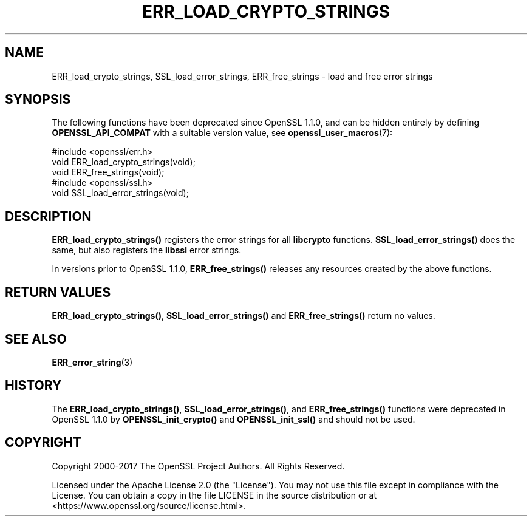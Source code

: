.\" -*- mode: troff; coding: utf-8 -*-
.\" Automatically generated by Pod::Man 5.01 (Pod::Simple 3.43)
.\"
.\" Standard preamble:
.\" ========================================================================
.de Sp \" Vertical space (when we can't use .PP)
.if t .sp .5v
.if n .sp
..
.de Vb \" Begin verbatim text
.ft CW
.nf
.ne \\$1
..
.de Ve \" End verbatim text
.ft R
.fi
..
.\" \*(C` and \*(C' are quotes in nroff, nothing in troff, for use with C<>.
.ie n \{\
.    ds C` ""
.    ds C' ""
'br\}
.el\{\
.    ds C`
.    ds C'
'br\}
.\"
.\" Escape single quotes in literal strings from groff's Unicode transform.
.ie \n(.g .ds Aq \(aq
.el       .ds Aq '
.\"
.\" If the F register is >0, we'll generate index entries on stderr for
.\" titles (.TH), headers (.SH), subsections (.SS), items (.Ip), and index
.\" entries marked with X<> in POD.  Of course, you'll have to process the
.\" output yourself in some meaningful fashion.
.\"
.\" Avoid warning from groff about undefined register 'F'.
.de IX
..
.nr rF 0
.if \n(.g .if rF .nr rF 1
.if (\n(rF:(\n(.g==0)) \{\
.    if \nF \{\
.        de IX
.        tm Index:\\$1\t\\n%\t"\\$2"
..
.        if !\nF==2 \{\
.            nr % 0
.            nr F 2
.        \}
.    \}
.\}
.rr rF
.\" ========================================================================
.\"
.IX Title "ERR_LOAD_CRYPTO_STRINGS 3ossl"
.TH ERR_LOAD_CRYPTO_STRINGS 3ossl 2024-06-04 3.3.1 OpenSSL
.\" For nroff, turn off justification.  Always turn off hyphenation; it makes
.\" way too many mistakes in technical documents.
.if n .ad l
.nh
.SH NAME
ERR_load_crypto_strings, SSL_load_error_strings, ERR_free_strings \-
load and free error strings
.SH SYNOPSIS
.IX Header "SYNOPSIS"
The following functions have been deprecated since OpenSSL 1.1.0, and can be
hidden entirely by defining \fBOPENSSL_API_COMPAT\fR with a suitable version value,
see \fBopenssl_user_macros\fR\|(7):
.PP
.Vb 1
\& #include <openssl/err.h>
\&
\& void ERR_load_crypto_strings(void);
\& void ERR_free_strings(void);
\&
\& #include <openssl/ssl.h>
\&
\& void SSL_load_error_strings(void);
.Ve
.SH DESCRIPTION
.IX Header "DESCRIPTION"
\&\fBERR_load_crypto_strings()\fR registers the error strings for all
\&\fBlibcrypto\fR functions. \fBSSL_load_error_strings()\fR does the same,
but also registers the \fBlibssl\fR error strings.
.PP
In versions prior to OpenSSL 1.1.0,
\&\fBERR_free_strings()\fR releases any resources created by the above functions.
.SH "RETURN VALUES"
.IX Header "RETURN VALUES"
\&\fBERR_load_crypto_strings()\fR, \fBSSL_load_error_strings()\fR and
\&\fBERR_free_strings()\fR return no values.
.SH "SEE ALSO"
.IX Header "SEE ALSO"
\&\fBERR_error_string\fR\|(3)
.SH HISTORY
.IX Header "HISTORY"
The \fBERR_load_crypto_strings()\fR, \fBSSL_load_error_strings()\fR, and
\&\fBERR_free_strings()\fR functions were deprecated in OpenSSL 1.1.0 by
\&\fBOPENSSL_init_crypto()\fR and \fBOPENSSL_init_ssl()\fR and should not be used.
.SH COPYRIGHT
.IX Header "COPYRIGHT"
Copyright 2000\-2017 The OpenSSL Project Authors. All Rights Reserved.
.PP
Licensed under the Apache License 2.0 (the "License").  You may not use
this file except in compliance with the License.  You can obtain a copy
in the file LICENSE in the source distribution or at
<https://www.openssl.org/source/license.html>.
